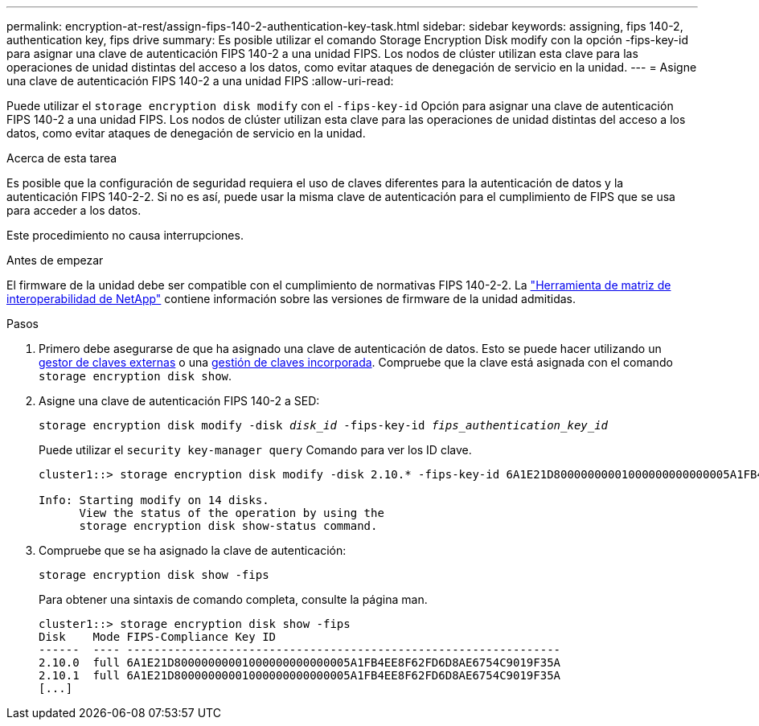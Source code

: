 ---
permalink: encryption-at-rest/assign-fips-140-2-authentication-key-task.html 
sidebar: sidebar 
keywords: assigning, fips 140-2, authentication key, fips drive 
summary: Es posible utilizar el comando Storage Encryption Disk modify con la opción -fips-key-id para asignar una clave de autenticación FIPS 140-2 a una unidad FIPS. Los nodos de clúster utilizan esta clave para las operaciones de unidad distintas del acceso a los datos, como evitar ataques de denegación de servicio en la unidad. 
---
= Asigne una clave de autenticación FIPS 140-2 a una unidad FIPS
:allow-uri-read: 


[role="lead"]
Puede utilizar el `storage encryption disk modify` con el `-fips-key-id` Opción para asignar una clave de autenticación FIPS 140-2 a una unidad FIPS. Los nodos de clúster utilizan esta clave para las operaciones de unidad distintas del acceso a los datos, como evitar ataques de denegación de servicio en la unidad.

.Acerca de esta tarea
Es posible que la configuración de seguridad requiera el uso de claves diferentes para la autenticación de datos y la autenticación FIPS 140-2-2. Si no es así, puede usar la misma clave de autenticación para el cumplimiento de FIPS que se usa para acceder a los datos.

Este procedimiento no causa interrupciones.

.Antes de empezar
El firmware de la unidad debe ser compatible con el cumplimiento de normativas FIPS 140-2-2. La link:https://mysupport.netapp.com/matrix["Herramienta de matriz de interoperabilidad de NetApp"^] contiene información sobre las versiones de firmware de la unidad admitidas.

.Pasos
. Primero debe asegurarse de que ha asignado una clave de autenticación de datos. Esto se puede hacer utilizando un xref:assign-authentication-keys-seds-external-task.html[gestor de claves externas] o una xref:assign-authentication-keys-seds-onboard-task.html[gestión de claves incorporada]. Compruebe que la clave está asignada con el comando `storage encryption disk show`.
. Asigne una clave de autenticación FIPS 140-2 a SED:
+
`storage encryption disk modify -disk _disk_id_ -fips-key-id _fips_authentication_key_id_`

+
Puede utilizar el `security key-manager query` Comando para ver los ID clave.

+
[source]
----
cluster1::> storage encryption disk modify -disk 2.10.* -fips-key-id 6A1E21D80000000001000000000000005A1FB4EE8F62FD6D8AE6754C9019F35A

Info: Starting modify on 14 disks.
      View the status of the operation by using the
      storage encryption disk show-status command.
----
. Compruebe que se ha asignado la clave de autenticación:
+
`storage encryption disk show -fips`

+
Para obtener una sintaxis de comando completa, consulte la página man.

+
[listing]
----
cluster1::> storage encryption disk show -fips
Disk    Mode FIPS-Compliance Key ID
------  ---- ----------------------------------------------------------------
2.10.0  full 6A1E21D80000000001000000000000005A1FB4EE8F62FD6D8AE6754C9019F35A
2.10.1  full 6A1E21D80000000001000000000000005A1FB4EE8F62FD6D8AE6754C9019F35A
[...]
----

